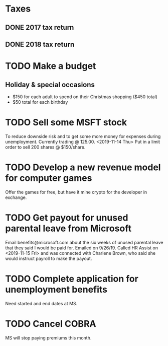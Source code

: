 * Taxes
** DONE 2017 tax return
   CLOSED: [2019-03-11 Mon 16:02] SCHEDULED: <2018-09-01 Sat> DEADLINE: <2018-09-03 Mon>
** DONE 2018 tax return
   CLOSED: [2019-07-16 Tue 17:31] DEADLINE: <2019-04-13 Sat> SCHEDULED: <2019-03-12 Tue>
* TODO Make a budget
  DEADLINE: <2019-07-01 Mon> SCHEDULED: <2019-06-10 Mon>
** Holiday & special occasions
- $150 for each adult to spend on their Christmas shopping ($450 total)
- $50 total for each birthday
* TODO Sell some MSFT stock
  DEADLINE: <2019-06-10 Mon> SCHEDULED: <2019-06-06 Thu>
To reduce downside risk and to get some more money for expenses during unemployment.
Currently trading @ 125.00.
<2019-11-14 Thu> Put in a limit order to sell 200 shares @ $150/share.
* TODO Develop a new revenue model for computer games
Offer the games for free, but have it mine crypto for the developer in exchange.
* TODO Get payout for unused parental leave from Microsoft
Email benefits@microsoft.com about the six weeks of unused parental leave that they said I would be paid for.
Emailed on 9/26/19.
Called HR Assist on <2019-11-15 Fri> and was connected with Charlene Brown, who said she would instruct payroll to make the payout.
* TODO Complete application for unemployment benefits
Need started and end dates at MS.
* TODO Cancel COBRA
  DEADLINE: <2019-11-22 Fri> SCHEDULED: <2019-11-18 Mon>
MS will stop paying premiums this month.

